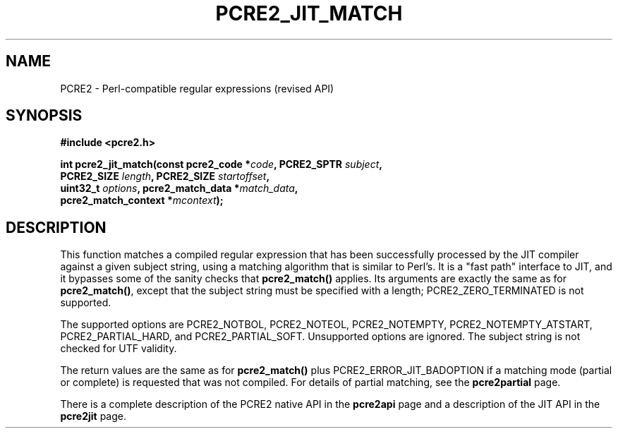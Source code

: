 .TH PCRE2_JIT_MATCH 3 "11 February 2020" "PCRE2 10.35"
.SH NAME
PCRE2 - Perl-compatible regular expressions (revised API)
.SH SYNOPSIS
.rs
.sp
.B #include <pcre2.h>
.PP
.nf
.B int pcre2_jit_match(const pcre2_code *\fIcode\fP, PCRE2_SPTR \fIsubject\fP,
.B "  PCRE2_SIZE \fIlength\fP, PCRE2_SIZE \fIstartoffset\fP,"
.B "  uint32_t \fIoptions\fP, pcre2_match_data *\fImatch_data\fP,"
.B "  pcre2_match_context *\fImcontext\fP);"
.fi
.
.SH DESCRIPTION
.rs
.sp
This function matches a compiled regular expression that has been successfully
processed by the JIT compiler against a given subject string, using a matching
algorithm that is similar to Perl's. It is a "fast path" interface to JIT, and
it bypasses some of the sanity checks that \fBpcre2_match()\fP applies.
Its arguments are exactly the same as for
.\" HREF
\fBpcre2_match()\fP,
.\"
except that the subject string must be specified with a length;
PCRE2_ZERO_TERMINATED is not supported.
.P
The supported options are PCRE2_NOTBOL, PCRE2_NOTEOL, PCRE2_NOTEMPTY,
PCRE2_NOTEMPTY_ATSTART, PCRE2_PARTIAL_HARD, and PCRE2_PARTIAL_SOFT. Unsupported
options are ignored. The subject string is not checked for UTF validity.
.P
The return values are the same as for \fBpcre2_match()\fP plus
PCRE2_ERROR_JIT_BADOPTION if a matching mode (partial or complete) is requested
that was not compiled. For details of partial matching, see the
.\" HREF
\fBpcre2partial\fP
.\"
page.
.P
There is a complete description of the PCRE2 native API in the
.\" HREF
\fBpcre2api\fP
.\"
page and a description of the JIT API in the
.\" HREF
\fBpcre2jit\fP
.\"
page.
